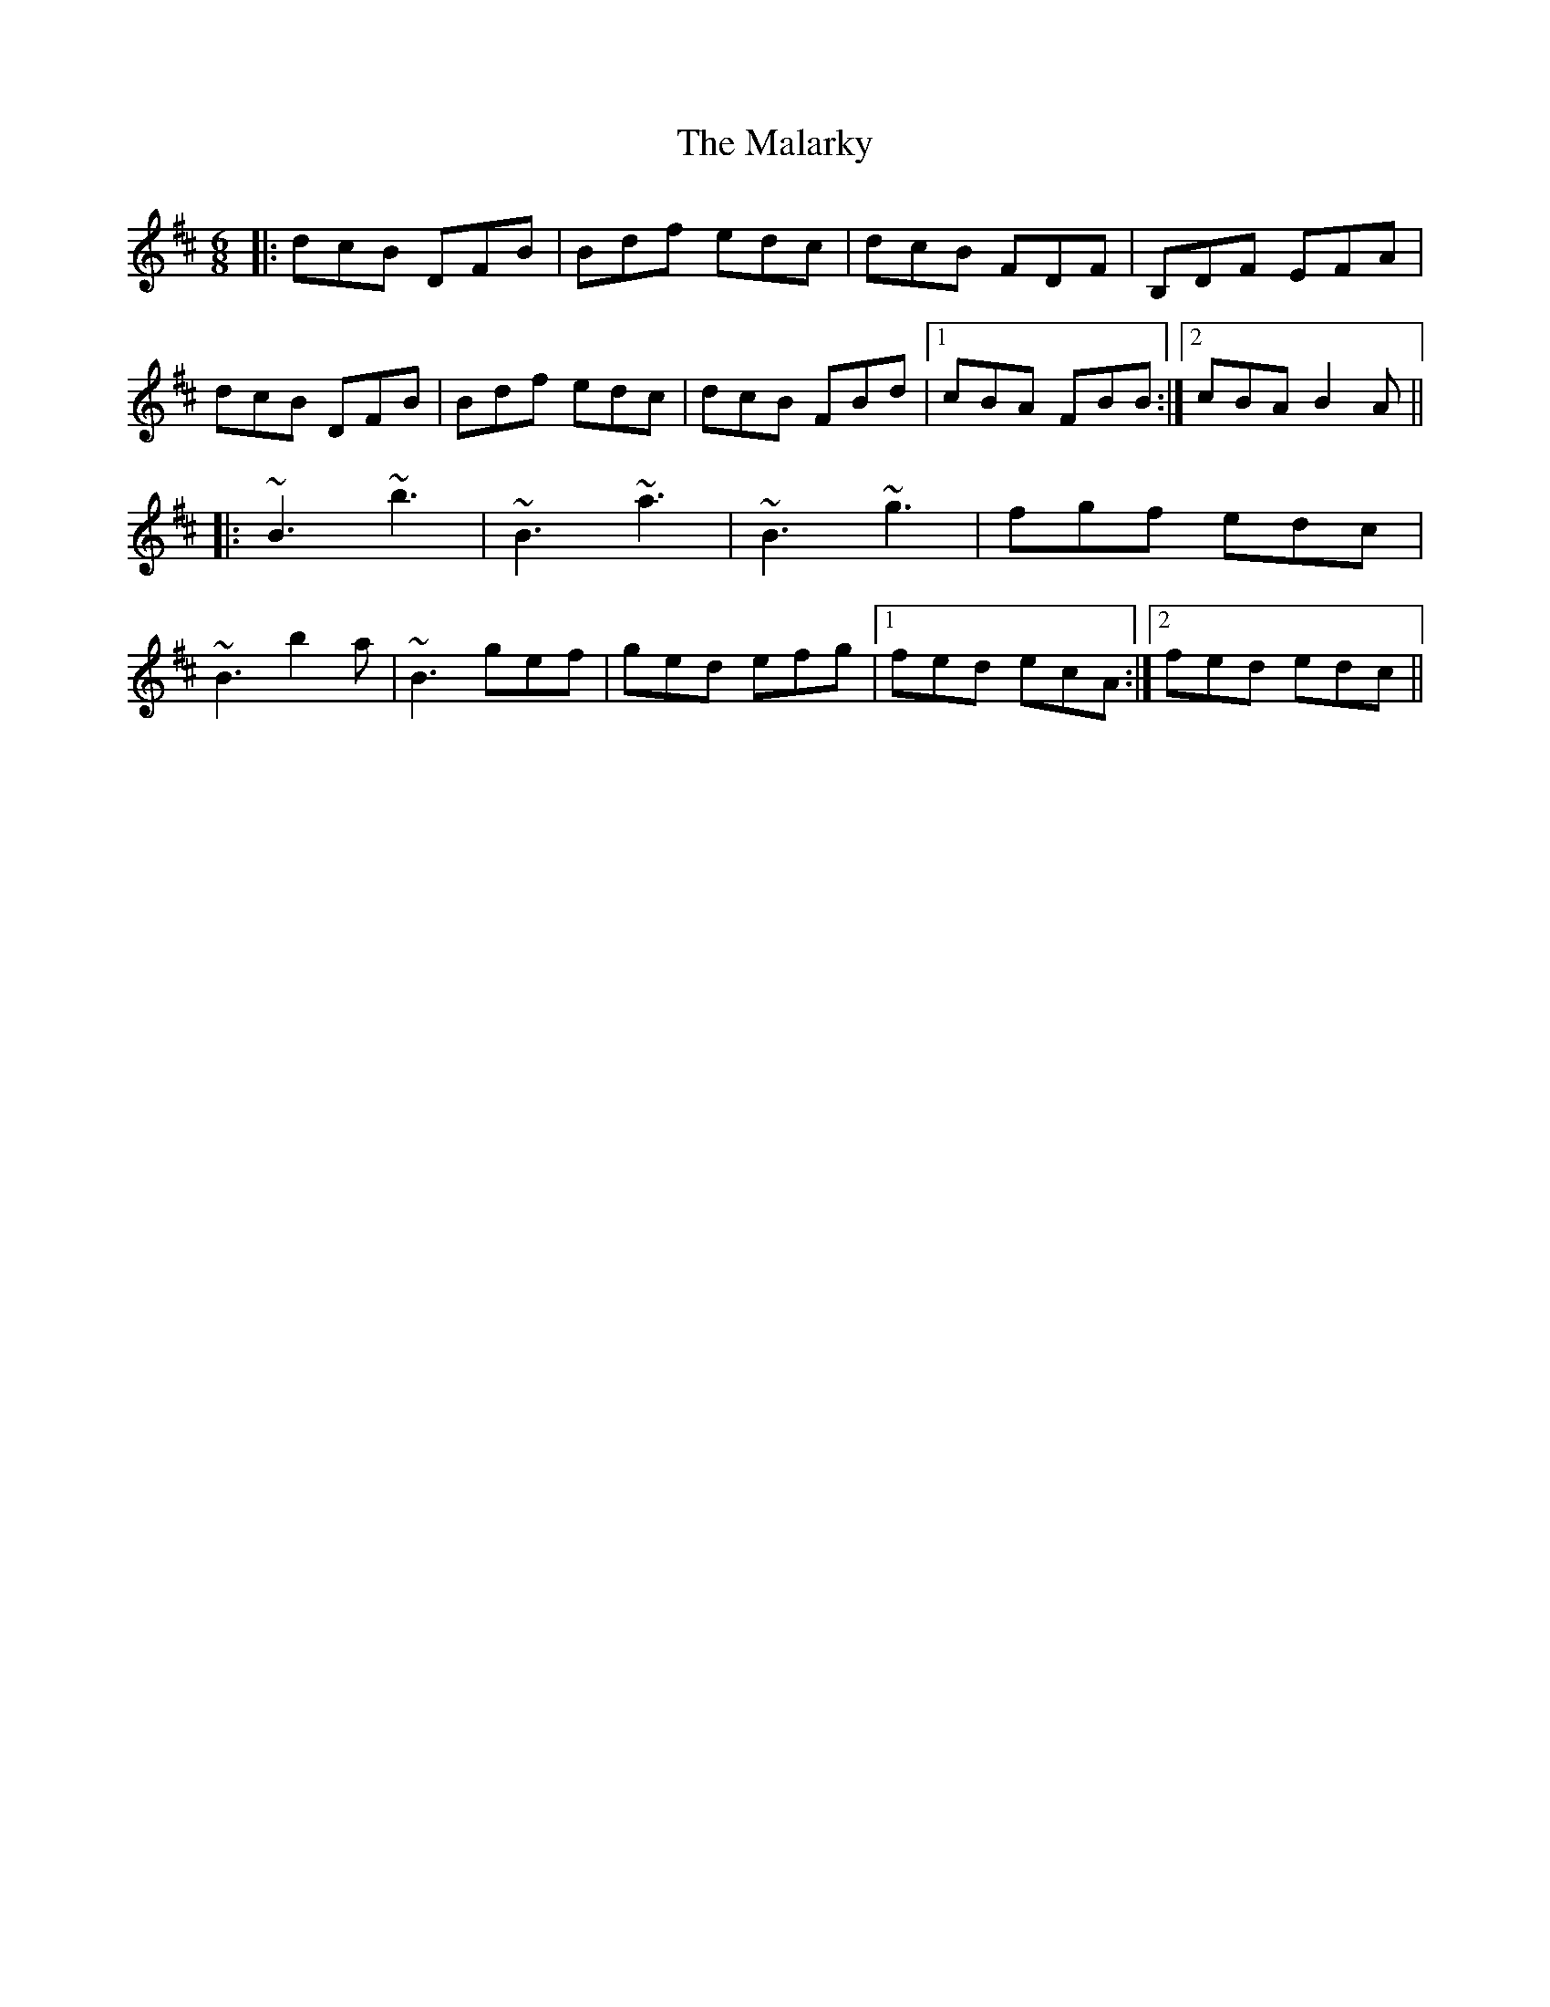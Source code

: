 X: 25194
T: Malarky, The
R: jig
M: 6/8
K: Bminor
|:dcB DFB|Bdf edc|dcB FDF|B,DF EFA|
dcB DFB|Bdf edc|dcB FBd|1 cBA FBB:|2 cBA B2A||
|:~B3 ~b3|~B3 ~a3|~B3 ~g3|fgf edc|
~B3 b2a|~B3 gef|ged efg|1 fed ecA:|2 fed edc||

